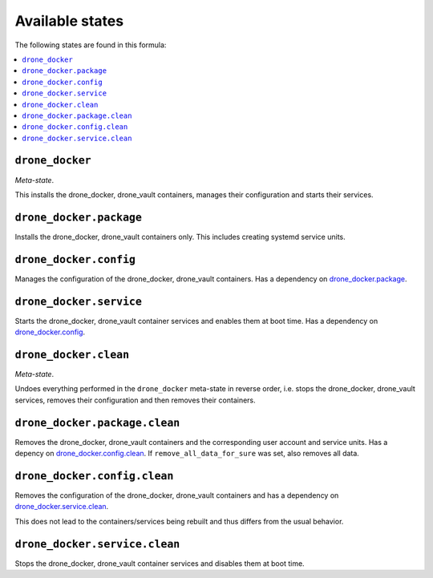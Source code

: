 Available states
----------------

The following states are found in this formula:

.. contents::
   :local:


``drone_docker``
^^^^^^^^^^^^^^^^
*Meta-state*.

This installs the drone_docker, drone_vault containers,
manages their configuration and starts their services.


``drone_docker.package``
^^^^^^^^^^^^^^^^^^^^^^^^
Installs the drone_docker, drone_vault containers only.
This includes creating systemd service units.


``drone_docker.config``
^^^^^^^^^^^^^^^^^^^^^^^
Manages the configuration of the drone_docker, drone_vault containers.
Has a dependency on `drone_docker.package`_.


``drone_docker.service``
^^^^^^^^^^^^^^^^^^^^^^^^
Starts the drone_docker, drone_vault container services
and enables them at boot time.
Has a dependency on `drone_docker.config`_.


``drone_docker.clean``
^^^^^^^^^^^^^^^^^^^^^^
*Meta-state*.

Undoes everything performed in the ``drone_docker`` meta-state
in reverse order, i.e. stops the drone_docker, drone_vault services,
removes their configuration and then removes their containers.


``drone_docker.package.clean``
^^^^^^^^^^^^^^^^^^^^^^^^^^^^^^
Removes the drone_docker, drone_vault containers
and the corresponding user account and service units.
Has a depency on `drone_docker.config.clean`_.
If ``remove_all_data_for_sure`` was set, also removes all data.


``drone_docker.config.clean``
^^^^^^^^^^^^^^^^^^^^^^^^^^^^^
Removes the configuration of the drone_docker, drone_vault containers
and has a dependency on `drone_docker.service.clean`_.

This does not lead to the containers/services being rebuilt
and thus differs from the usual behavior.


``drone_docker.service.clean``
^^^^^^^^^^^^^^^^^^^^^^^^^^^^^^
Stops the drone_docker, drone_vault container services
and disables them at boot time.


